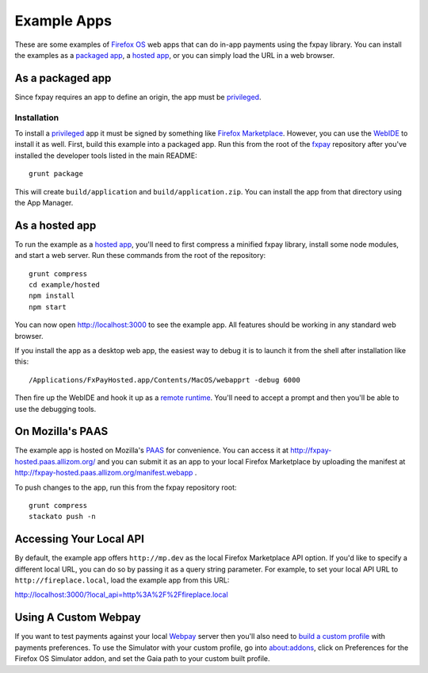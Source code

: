 ============
Example Apps
============

These are some examples of `Firefox OS`_ web apps that can do in-app payments
using the fxpay library. You can install the examples as a `packaged app`_,
a `hosted app`_, or you can simply load the URL in a web browser.

As a packaged app
-----------------

Since fxpay requires an app to define an origin, the app must be `privileged`_.

Installation
~~~~~~~~~~~~

To install a `privileged`_ app it must be signed by something like
`Firefox Marketplace`_. However, you can use the
`WebIDE`_ to install it as well. First, build this example into a
packaged app. Run this from the root of the `fxpay`_ repository
after you've installed the developer tools listed in the main README::

    grunt package

This will create ``build/application`` and ``build/application.zip``.
You can install the app from that directory using the App Manager.

As a hosted app
---------------

To run the example as a `hosted app`_, you'll need to first compress a
minified fxpay library, install some node modules, and start a web server.
Run these commands from the root of the repository::

    grunt compress
    cd example/hosted
    npm install
    npm start

You can now open http://localhost:3000 to see the example app.
All features should be working in any standard web browser.

If you install the app as a desktop web app,
the easiest way to debug it is to launch it from the
shell after installation like this::

    /Applications/FxPayHosted.app/Contents/MacOS/webapprt -debug 6000

Then fire up the WebIDE and hook it up as a
`remote runtime <https://developer.mozilla.org/en-US/docs/Tools/Remote_Debugging/Debugging_Firefox_Desktop>`_.
You'll need to accept a prompt and then you'll be able to use
the debugging tools.

On Mozilla's PAAS
-----------------

The example app is hosted on Mozilla's
`PAAS <https://api.paas.mozilla.org/console/login/>`_ for convenience.
You can access it at http://fxpay-hosted.paas.allizom.org/ and you can
submit it as an app to your local Firefox Marketplace by uploading the
manifest at http://fxpay-hosted.paas.allizom.org/manifest.webapp .

To push changes to the app, run this from the fxpay repository root::

    grunt compress
    stackato push -n

Accessing Your Local API
------------------------

By default, the example app offers ``http://mp.dev`` as the local
Firefox Marketplace API option.
If you'd like to specify a different local URL, you can do so by
passing it as a query string parameter. For example, to set your
local API URL to ``http://fireplace.local``, load the example app
from this URL:

http://localhost:3000/?local_api=http%3A%2F%2Ffireplace.local

Using A Custom Webpay
---------------------

If you want to test payments against your local `Webpay`_ server
then you'll also need to `build a custom profile`_ with payments
preferences. To use the Simulator with your custom profile, go into
about:addons, click on Preferences for the
Firefox OS Simulator addon, and set the Gaia path to your custom built
profile.

.. _`WebIDE`: https://developer.mozilla.org/en-US/docs/Tools/WebIDE
.. _`packaged app`: https://developer.mozilla.org/en-US/Marketplace/Options/Packaged_apps
.. _`hosted app`: https://developer.mozilla.org/en-US/Marketplace/Options/Hosted_apps
.. _`privileged`: https://developer.mozilla.org/en-US/Marketplace/Options/Packaged_apps#Privileged_app
.. _`Firefox OS`: https://developer.mozilla.org/en-US/Firefox_OS
.. _`fxpay`: https://github.com/mozilla/fxpay
.. _`Firefox Marketplace`: https://marketplace.firefox.com/
.. _Webpay: https://github.com/mozilla/webpay
.. _`build a custom profile`: https://webpay.readthedocs.org/en/latest/use_hosted_webpay.html#build-a-custom-b2g-profile
